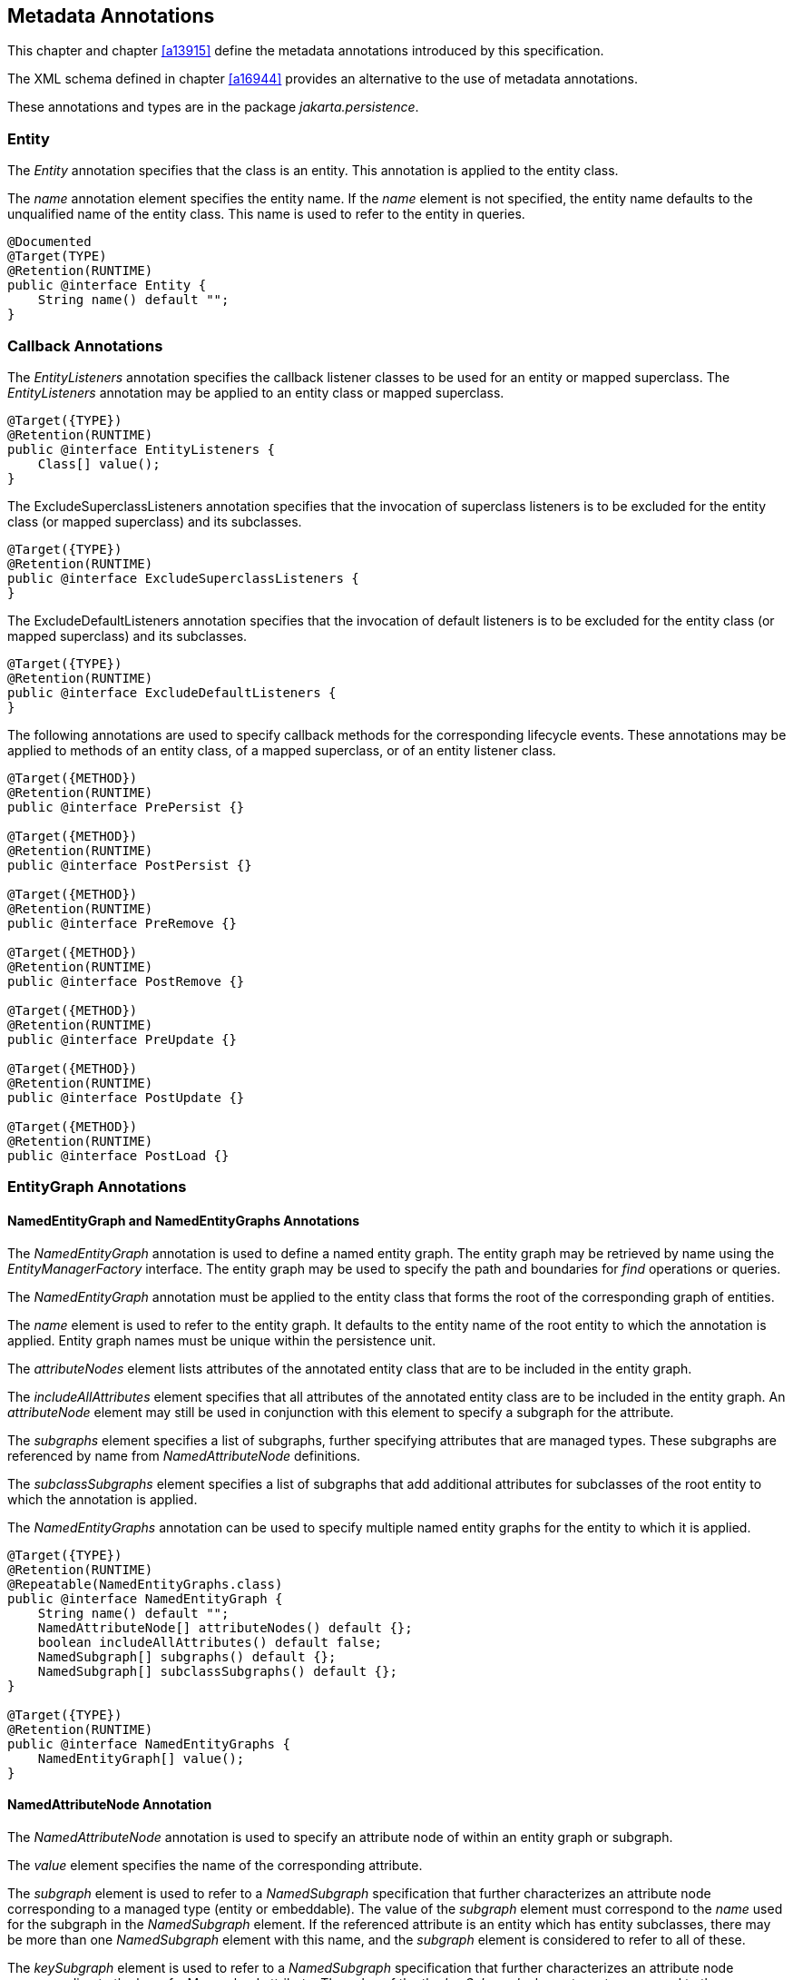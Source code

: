//
// Copyright (c) 2017, 2020 Contributors to the Eclipse Foundation
//

== Metadata Annotations

This chapter and chapter <<a13915>>
define the metadata annotations introduced by this specification.

The XML schema defined in chapter
<<a16944>> provides an alternative to the use of metadata annotations.

These annotations and types are in the package _jakarta.persistence_.

=== Entity

The _Entity_ annotation specifies that the
class is an entity. This annotation is applied to the entity class.

The _name_ annotation element specifies the
entity name. If the _name_ element is not specified, the entity name
defaults to the unqualified name of the entity class. This name is used
to refer to the entity in queries.

[source,java]
----
@Documented
@Target(TYPE)
@Retention(RUNTIME)
public @interface Entity {
    String name() default "";
}
----

=== Callback Annotations

The _EntityListeners_ annotation specifies
the callback listener classes to be used for an entity or mapped
superclass. The _EntityListeners_ annotation may be applied to an entity
class or mapped superclass.

[source,java]
----
@Target({TYPE})
@Retention(RUNTIME)
public @interface EntityListeners {
    Class[] value();
}
----

The ExcludeSuperclassListeners annotation
specifies that the invocation of superclass listeners is to be excluded
for the entity class (or mapped superclass) and its subclasses.

[source,java]
----
@Target({TYPE})
@Retention(RUNTIME)
public @interface ExcludeSuperclassListeners {
}
----

The ExcludeDefaultListeners annotation
specifies that the invocation of default listeners is to be excluded for
the entity class (or mapped superclass) and its subclasses.

[source,java]
----
@Target({TYPE})
@Retention(RUNTIME)
public @interface ExcludeDefaultListeners {
}
----

The following annotations are used to specify
callback methods for the corresponding lifecycle events. These
annotations may be applied to methods of an entity class, of a mapped
superclass, or of an entity listener class.

[source,java]
----
@Target({METHOD})
@Retention(RUNTIME)
public @interface PrePersist {}

@Target({METHOD})
@Retention(RUNTIME)
public @interface PostPersist {}

@Target({METHOD})
@Retention(RUNTIME)
public @interface PreRemove {}

@Target({METHOD})
@Retention(RUNTIME)
public @interface PostRemove {}

@Target({METHOD})
@Retention(RUNTIME)
public @interface PreUpdate {}

@Target({METHOD})
@Retention(RUNTIME)
public @interface PostUpdate {}

@Target({METHOD})
@Retention(RUNTIME)
public @interface PostLoad {}
----

=== EntityGraph Annotations [[a13662]]

==== NamedEntityGraph and NamedEntityGraphs Annotations

The _NamedEntityGraph_ annotation is used to
define a named entity graph. The entity graph may be retrieved by name
using the _EntityManagerFactory_ interface. The entity graph may be used
to specify the path and boundaries for _find_ operations or queries.

The _NamedEntityGraph_ annotation must be
applied to the entity class that forms the root of the corresponding
graph of entities.

The _name_ element is used to refer to the
entity graph. It defaults to the entity name of the root entity to which
the annotation is applied. Entity graph names must be unique within the
persistence unit.

The _attributeNodes_ element lists attributes
of the annotated entity class that are to be included in the entity
graph.

The _includeAllAttributes_ element specifies
that all attributes of the annotated entity class are to be included in
the entity graph. An _attributeNode_ element may still be used in
conjunction with this element to specify a subgraph for the attribute.

The _subgraphs_ element specifies a list of
subgraphs, further specifying attributes that are managed types. These
subgraphs are referenced by name from _NamedAttributeNode_ definitions.

The _subclassSubgraphs_ element specifies a
list of subgraphs that add additional attributes for subclasses of the
root entity to which the annotation is applied.

The _NamedEntityGraphs_ annotation can be
used to specify multiple named entity graphs for the entity to which it
is applied.

[source,java]
----
@Target({TYPE})
@Retention(RUNTIME)
@Repeatable(NamedEntityGraphs.class)
public @interface NamedEntityGraph {
    String name() default "";
    NamedAttributeNode[] attributeNodes() default {};
    boolean includeAllAttributes() default false;
    NamedSubgraph[] subgraphs() default {};
    NamedSubgraph[] subclassSubgraphs() default {};
}

@Target({TYPE})
@Retention(RUNTIME)
public @interface NamedEntityGraphs {
    NamedEntityGraph[] value();
}
----

==== NamedAttributeNode Annotation

The _NamedAttributeNode_ annotation is used
to specify an attribute node of within an entity graph or subgraph.

The _value_ element specifies the name of the
corresponding attribute.

The _subgraph_ element is used to refer to a
_NamedSubgraph_ specification that further characterizes an attribute
node corresponding to a managed type (entity or embeddable). The value
of the _subgraph_ element must correspond to the _name_ used for the
subgraph in the _NamedSubgraph_ element. If the referenced attribute is
an entity which has entity subclasses, there may be more than one
_NamedSubgraph_ element with this name, and the _subgraph_ element is
considered to refer to all of these.

The _keySubgraph_ element is used to refer to
a _NamedSubgraph_ specification that further characterizes an attribute
node corresponding to the key of a Map-valued attribute. The value of
the the _keySubgraph_ element must correspond to the _name_ used for the
subgraph in the _NamedSubgraph_ element. If the referenced attribute is
an entity which has entity subclasses, there may be more than one
_NamedSubgraph_ element with this name, and the _keySubgraph_ element is
considered to refer to all of these.

[source,java]
----
@Target({})
@Retention(RUNTIME)
public @interface NamedAttributeNode {
    String value();
    String subgraph() default "";
    String keySubgraph() default "";
}
----

==== NamedSubgraph Annotation

The _NamedSubgraph_ annotation is used to
further define an attribute node. It is referenced by its name from the
_subgraph_ or _keySubgraph_ element of a _NamedAttributeNode_ element.

The _name_ element is the name used to
reference the subgraph from a _NamedAttributeNode_ definition. In the
case of entity inheritance, multiple subgraph elements have the same
name.

The _type_ element must be specified when the
subgraph corresponds to a subclass of the entity type corresponding to
the referencing attribute node.

The _attributeNodes_ element lists attributes
of the class that must be included. If the subgraph corresponds to a
subclass of the class referenced by the corresponding attribute node,
only subclass-specific attributes are listed.

[source,java]
----
@Target({})
@Retention(RUNTIME)
public @interface NamedSubgraph {
    String name();
    Class type() default void.class;
    NamedAttributeNode[] attributeNodes();
}
----

=== Annotations for Queries [[a13710]]

==== NamedQuery Annotation [[a13711]]

The _NamedQuery_ annotation is used to
specify a named query in the Jakarta Persistence query language.

The _name_ element is used to refer to the
query when using the _EntityManager_ methods that create query objects.

The _query_ element must specify a query
string in the Jakarta Persistence query language.

The _lockMode_ element specifies a lock mode
for the results returned by the query. If a lock mode other than _NONE_
is specified, the query must be executed within a transaction and the
persistence context joined to the transaction.

The _hints_ elements may be used to specify
query properties and hints. Properties defined by this specification
must be observed by the provider; hints defined by this specification
should be observed by the provider when possible. Vendor-specific hints
that are not recognized by a provider must be ignored.

The _NamedQuery_ and _NamedQueries_
annotations can be applied to an entity or mapped superclass.

[source,java]
----
@Target({TYPE})
@Retention(RUNTIME)
@Repeatable(NamedQueries.class)
public @interface NamedQuery {
    String name();
    String query();
    LockModeType lockMode() default NONE;
    QueryHint[] hints() default {};
}

@Target({})
@Retention(RUNTIME)
public @interface QueryHint {
    String name();
    String value();
}

@Target({TYPE})
@Retention(RUNTIME)
public @interface NamedQueries {
    NamedQuery[] value ();
}
----

==== NamedNativeQuery Annotation

The _NamedNativeQuery_ annotation is used to
specify a native SQL named query.

The _name_ element is used to refer to the
query when using the _EntityManager_ methods that create query objects.

The _query_ element specifies the native
query.

The _resultClass_ element refers to the class
of the result; the value of the _resultSetMapping_ element is the name
of a _SqlResultSetMapping_ specification, as defined in metadata.

The _hints_ elements may be used to specify
query properties and hints. Hints defined by this specification should
be observed by the provider when possible. Vendor-specific hints that
are not recognized by a provider must be ignored.

The _NamedNativeQuery_ and
_NamedNativeQueries_ annotations can be applied to an entity or mapped
superclass.

[source,java]
----
@Target({TYPE})
@Retention(RUNTIME)
@Repeatable(NamedNativeQueries.class)
public @interface NamedNativeQuery {
    String name();
    String query();
    QueryHint[] hints() default {};
    Class resultClass() default void.class;
    String resultSetMapping() default "";
}

@Target({TYPE})
@Retention(RUNTIME)
public @interface NamedNativeQueries {
    NamedNativeQuery[] value ();
}
----

==== NamedStoredProcedureQuery Annotation [[a13759]]

The _NamedStoredProcedureQuery_ annotation is
used to specify a stored procedure, its parameters, and its result type.

The _name_ element is the name that is passed
as an argument to the _createNamedStoredProcedureQuery_ method to create
an executable _StoredProcedureQuery_ object.

The _procedureName_ element is the name of
the stored procedure in the database.

The parameters of the stored procedure are
specified by the _parameters_ element. All parameters must be specified
in the order in which they occur in the parameter list of the stored
procedure.

The _resultClasses_ element refers to the
class (or classes) that are used to map the results. The
_resultSetMappings_ element names one or more result set mappings, as
defined by the _SqlResultSetMapping_ annotation.

If there are multiple result sets, it is
assumed that they will be mapped using the same mechanism—e.g., either
all via a set of result class mappings or all via a set of result set
mappings. The order of the specification of these mappings must be the
same as the order in which the result sets will be returned by the
stored procedure invocation. If the stored procedure returns one or more
result sets and no _resultClasses_ or _resultSetMappings_ element is
specified, any result set will be returned as a list of type _Object[]_
. The combining of different strategies for the mapping of stored
procedure result sets is undefined.

The _hints_ element may be used to specify
query properties and hints. Properties defined by this specification
must be observed by the provider. Vendor-specific hints that are not
recognized by a provider must be ignored.

The _NamedStoredProcedureQuery_ and
_NamedStoredProcedureQueries_ annotations can be applied to an entity or
mapped superclass.

[source,java]
----
@Target(TYPE)
@Retention(RUNTIME)
@Repeatable(NamedStoredProcedureQueries.class)
public @interface NamedStoredProcedureQuery {
    String name();
    String procedureName();
    StoredProcedureParameter[] parameters() default {};
    Class[] resultClasses() default {};
    String[] resultSetMappings() default {};
    QueryHint[] hints() default {};
}

@Target(TYPE)
@Retention(RUNTIME)
public @interface NamedStoredProcedureQueries {
    NamedStoredProcedureQuery [] value;
}
----

All parameters of a named stored procedure
query must be specified using the _StoredProcedureParameter_ annotation.
The _name_ element refers to the name of the parameter as defined by the
stored procedure in the database. If a parameter name is not specified,
it is assumed that the stored procedure uses positional parameters. The
_mode_ element specifies whether the parameter is an IN, INOUT, OUT, or
REF_CURSOR parameter. REF_CURSOR parameters are used by some databases
to return result sets from stored procedures. The _type_ element refers
to the JDBC type for the parameter.

[source,java]
----
@Target({})
@Retention(RUNTIME)
public @interface StoredProcedureParameter {
    String name() default "";
    ParameterMode mode() default ParameterMode.IN;
    Class type();
}

public enum ParameterMode {
    IN,
    INOUT,
    OUT,
    REF_CURSOR
}
----

==== Annotations for SQL Result Set Mappings [[a13797]]

The _SqlResultSetMapping_ annotation is used
to specify the mapping of the result of a native SQL query or stored
procedure.

[source,java]
----
@Target({TYPE})
@Retention(RUNTIME)
@Repeatable(SqlResultSetMappings.class)
public @interface SqlResultSetMapping {
    String name();
    EntityResult[] entities() default {};
    ConstructorResult[] classes() default {};
    ColumnResult[] columns() default {};
}

@Target({TYPE})
@Retention(RUNTIME)
public @interface SqlResultSetMappings {
    SqlResultSetMapping[] value();
}
----

The _name_ element is the name given to the
result set mapping, and is used to refer to it in the methods of the
_Query_ and _StoredProcedureQuery_ APIs. The _entities_, _classes_,
and _columns_ elements are used to specify the mapping to entities,
constructors, and to scalar values respectively.

[source,java]
----
@Target({})
@Retention(RUNTIME)
public @interface EntityResult {
    Class entityClass();
    FieldResult[] fields() default {};
    String discriminatorColumn() default "";
}
----

The _entityClass_ element specifies the class
of the result.

The _fields_ element is used to map the
columns specified in the SELECT list of the query to the properties or
fields of the entity class.

The _discriminatorColumn_ element is used to
specify the column name (or alias) of the column in the SELECT list that
is used to determine the type of the entity instance.

[source,java]
----
@Target({})
@Retention(RUNTIME)
public @interface FieldResult {
    String name();
    String column();
}
----

The _name_ element is the name of the
persistent field or property of the class.

The _column_ element specifies the name of
the corresponding column in the SELECT list—i.e., column alias, if
applicable.

[source,java]
----
@Target(value={})
@Retention(RUNTIME)
public @interface ConstructorResult {
    Class targetClass();
    ColumnResult[] columns();
}
----

The _targetClass_ element specifies the class
whose constructor is to be invoked.

The _columns_ element specifies the mapping
of columns in the SELECT list to the arguments of the intended
constructor.

[source,java]
----
@Target({})
@Retention(RUNTIME)
public @interface ColumnResult {
    String name();
    Class type() default void.class;
}
----

The _name_ element specifies the name of the
column in the SELECT list.

The _type_ element specifies the Java type to
which the column type is to be mapped. If the _type_ element is not
specified, the default JDBC type mapping for the column will be used.

=== References to EntityManager and EntityManagerFactory

These annotations are used to express
dependencies on entity managers and entity manager factories.

==== PersistenceContext Annotation

The _PersistenceContext_ annotation is used
to express a dependency on a container-managed entity manager and its
associated persistence context.

The _name_ element refers to the name by
which the entity manager is to be accessed in the environment
referencing context, and is not needed when dependency injection is
used.

The optional _unitName_ element refers to the
name of the persistence unit. If the _unitName_ element is specified,
the persistence unit for the entity manager that is accessible in JNDI
must have the same name.

The _type_ element specifies whether a
transaction-scoped or extended persistence context is to be used. If the
_type_ element is not specified, a transaction-scoped persistence
context is used.

The _synchronizationType_ element specifies
whether the persistence context is always automatically synchronized
with the current transaction or whether the persistence context must be
explicitly joined to the current transaction by means of the
EntityManager _joinTransaction_ method.

The optional _properties_ element may be used
to specify properties for the container or persistence provider.
Properties defined by this specification must be observed by the
provider. Vendor specific properties may be included in the set of
properties, and are passed to the persistence provider by the container
when the entity manager is created. Properties that are not recognized
by a vendor must be ignored.

[source,java]
----
@Target({TYPE, METHOD, FIELD})
@Retention(RUNTIME)
@Repeatable(PersistenceContexts.class)
public @interface PersistenceContext {
    String name() default "";
    String unitName() default "";
    PersistenceContextType type() default TRANSACTION;
    SynchronizationType synchronization() default SYNCHRONIZED;
    PersistenceProperty[] properties() default {};
}

public enum PersistenceContextType {
    TRANSACTION,
    EXTENDED
}

public enum SynchronizationType {
    SYNCHRONIZED,
    UNSYNCHRONIZED
}

@Target({})
@Retention(RUNTIME)
public @interface PersistenceProperty {
    String name();
    String value();
}
----

The _PersistenceContexts_ annotation declares
one or more _PersistenceContext_ annotations. It is used to express a
dependency on multiple persistence contextsfootnote:[A dependency on
ultiple persistence contexts may be needed, for example, when multiple
persistence units are used.].

[source,java]
----
@Target({TYPE})
@Retention(RUNTIME)
public @interface PersistenceContexts {
    PersistenceContext[] value();
}
----

==== PersistenceUnit Annotation [[a13887]]

The _PersistenceUnit_ annotation is used to
express a dependency on an entity manager factory and its associated
persistence unit.

The _name_ element refers to the name by
which the entity manager factory is to be accessed in the environment
referencing context, and is not needed when dependency injection is
used.

The optional _unitName_ element refers to the
name of the persistence unit as defined in the _persistence.xml_ file.
If the _unitName_ element is specified, the persistence unit for the
entity manager factory that is accessible in JNDI must have the same
name.

[source,java]
----
@Target({TYPE, METHOD, FIELD})
@Retention(RUNTIME)
@Repeatable(PersistenceUnits.class)
public @interface PersistenceUnit {
    String name() default "";
    String unitName() default "";
}
----

The _PersistenceUnits_ annotation declares
one or more _PersistenceUnit_ annotations. It is used to express a
dependency on multiple persistence unitsfootnote:[Multiple persistence
units may be needed, for example, when mapping to multiple databases.].

[source,java]
----
@Target(TYPE)
@Retention(RUNTIME)
public @interface PersistenceUnits {
    PersistenceUnit[] value();
}
----

=== Annotations for Type Converter Classes [[a13903]]

The _Converter_ annotation specifies that the
annotated class is a converter and defines its scope. A converter class
must be annotated with the _Converter_ annotation or defined in the XML
descriptor as a converter.

[source,java]
----
@Target({TYPE})
@Retention(RUNTIME)
public @interface Converter {
    boolean autoApply() default false;
}
----

If the _autoApply_ element is specified as
_true_, the persistence provider must automatically apply the converter
to all mapped attributes of the specified target type for all entities
in the persistence unit except for attributes for which conversion is
overridden by means of the _Convert_ annotation (or XML equivalent). The
_Convert_ annotation is described in <<a14398>>.

In determining whether a converter is
applicable to an attribute, the provider must treat primitive types and
wrapper types as equivalent.

Note that Id attributes, version attributes,
relationship attributes, and attributes explicitly annotated as
_Enumerated_ or _Temporal_ (or designated as such via XML) will not be
converted.

If _autoApply_ is _false_, only those
attributes of the target type for which the _Convert_ annotation (or
corresponding XML element) has been specified will be converted.

Note that if _autoApply_ is _true_, the
_Convert_ annotation may be used to override or disable auto-apply
conversion on a per-attribute basis.

If there is more than one converter defined
for the same target type, the _Convert_ annotation should be used to
explicitly specify which converter to use.